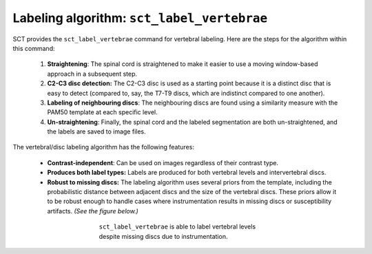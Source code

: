 .. _vert-labeling-section:

Labeling algorithm: ``sct_label_vertebrae``
###########################################

SCT provides the ``sct_label_vertebrae`` command for vertebral labeling. Here are the steps for the algorithm within this command:

  #. **Straightening**: The spinal cord is straightened to make it easier to use a moving window-based approach in a subsequent step.
  #. **C2-C3 disc detection:** The C2-C3 disc is used as a starting point because it is a distinct disc that is easy to detect (compared to, say, the T7-T9 discs, which are indistinct compared to one another).
  #. **Labeling of neighbouring discs**: The neighbouring discs are found using a similarity measure with the PAM50 template at each specific level.
  #. **Un-straightening**: Finally, the spinal cord and the labeled segmentation are both un-straightened, and the labels are saved to image files.

The vertebral/disc labeling algorithm has the following features:

  - **Contrast-independent**: Can be used on images regardless of their contrast type.
  - **Produces both label types:** Labels are produced for both vertebral levels and intervertebral discs.
  - **Robust to missing discs:** The labeling algorithm uses several priors from the template, including the probabilistic distance between adjacent discs and the size of the vertebral discs. These priors allow it to be robust enough to handle cases where instrumentation results in missing discs or susceptibility artifacts. *(See the figure below.)*

.. figure:: https://raw.githubusercontent.com/spinalcordtoolbox/doc-figures/master/vertebral-labeling/instrumentation-missing-discs.png
   :align: center
   :figwidth: 400px

   ``sct_label_vertebrae`` is able to label vertebral levels despite missing discs due to instrumentation.